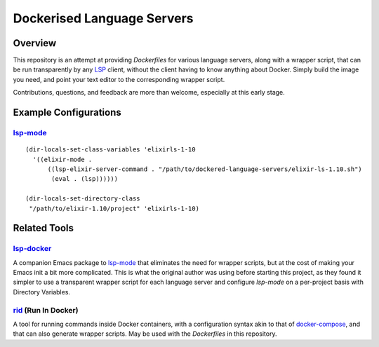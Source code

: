 ===========================
Dockerised Language Servers
===========================

Overview
========
This repository is an attempt at providing `Dockerfiles` for various language servers, along with a wrapper script, that can be run transparently by any LSP_ client, without the client having to know anything about Docker.  Simply build the image you need, and point your text editor to the corresponding wrapper script.

Contributions, questions, and feedback are more than welcome, especially at this early stage.


Example Configurations
======================
lsp-mode_
---------
::

  (dir-locals-set-class-variables 'elixirls-1-10
    '((elixir-mode .
        ((lsp-elixir-server-command . "/path/to/dockered-language-servers/elixir-ls-1.10.sh")
         (eval . (lsp))))))

  (dir-locals-set-directory-class
   "/path/to/elixir-1.10/project" 'elixirls-1-10)



Related Tools
=============
lsp-docker_
-----------
A companion Emacs package to `lsp-mode`_ that eliminates the need for wrapper scripts, but at the cost of making your Emacs init a bit more complicated.  This is what the original author was using before starting this project, as they found it simpler to use a transparent wrapper script for each language server and configure `lsp-mode` on a per-project basis with Directory Variables.

rid_ (Run In Docker)
----------------------
A tool for running commands inside Docker containers, with a configuration syntax akin to that of docker-compose_, and that can also generate wrapper scripts.  May be used with the `Dockerfiles` in this repository.


.. _LSP: https://microsoft.github.io/language-server-protocol
.. _lsp-docker: https://github.com/emacs-lsp/lsp-docker
.. _lsp-mode: https://github.com/emacs-lsp/lsp-mode
.. _rid: https://github.com/xendk/rid
.. _docker-compose: https://docs.docker.com/compose
